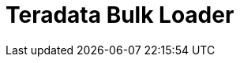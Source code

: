 :documentationPath: /plugins/transforms/
:language: en_US
:page-alternativeEditUrl: https://github.com/project-hop/hop/edit/master/plugins/transforms/terafast/src/main/doc/terafast.adoc
= Teradata Bulk Loader